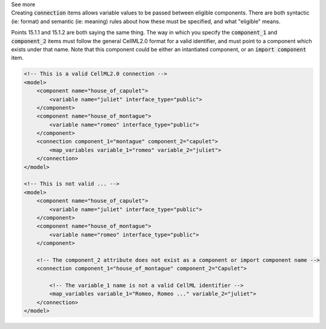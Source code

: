 .. _informB15_2:

.. container:: toggle

  .. container:: header

    See more

  .. container:: infospec

    Creating :code:`connection` items allows variable values to be passed
    between eligible components.  There are both syntactic (ie: format) and
    semantic (ie: meaning) rules about how these must be specified, and what
    "eligible" means.  
    
    Points 15.1.1 and 15.1.2 are both saying the same thing.  The way in which
    you specify the :code:`component_1` and :code:`component_2` items must
    follow the general CellML2.0 format for a valid identifier, and must point
    to a component which exists under that name.  Note that this component
    could be either an intantiated component, or an :code:`import component`
    item.

    .. code-block:: xml

        <!-- This is a valid CellML2.0 connection -->
        <model>
            <component name="house_of_capulet">
                <variable name="juliet" interface_type="public">
            </component>
            <component name="house_of_montague">
                <variable name="romeo" interface_type="public">
            </component>
            <connection component_1="montague" component_2="capulet">
                <map_variables variable_1="romeo" variable_2="juliet">
            </connection>
        </model>
    
        <!-- This is not valid ... -->
        <model>
            <component name="house_of_capulet">
                <variable name="juliet" interface_type="public">
            </component>
            <component name="house_of_montague">
                <variable name="romeo" interface_type="public">
            </component>

            <!-- The component_2 attribute does not exist as a component or import component name -->
            <connection component_1="house_of_montague" component_2="Capulet">
            
                <!-- The variable_1 name is not a valid CellML identifier -->
                <map_variables variable_1="Romeo, Romeo ..." variable_2="juliet">
            </connection>
        </model>

